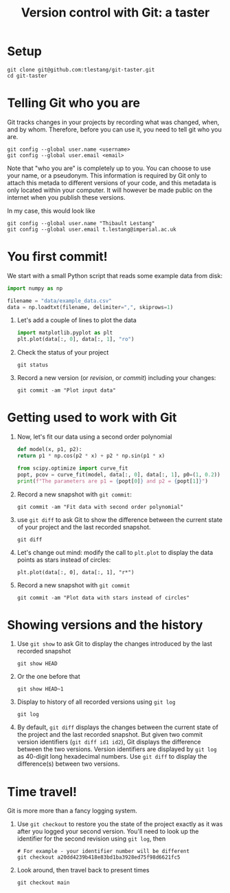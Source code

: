 #+HTML_HEAD: <link rel="stylesheet" type="text/css" href="rethink_inline.css" />

#+TITLE: Version control with Git: a taster

* Setup

#+begin_src shell
  git clone git@github.com:tlestang/git-taster.git
  cd git-taster
#+end_src

* Telling Git who you are

Git tracks changes in your projects by recording what was changed,
when, and by whom. Therefore, before you can use it, you need to tell
git who you are.

#+begin_src shell
  git config --global user.name <username>
  git config --global user.email <email>
#+end_src

Note that "who you are" is completely up to you. You can choose to use
your name, or a pseudonym. This information is required by Git only to
attach this metada to different versions of your code, and this
metadata is only located within your computer. It will however be made
public on the internet when you publish these versions.

In my case, this would look like

#+begin_src shell
  git config --global user.name "Thibault Lestang"
  git config --global user.email t.lestang@imperial.ac.uk
#+end_src

* You first commit!

We start with a small Python script that reads some example data from
disk:

#+begin_src python
  import numpy as np

  filename = "data/example_data.csv"
  data = np.loadtxt(filename, delimiter=",", skiprows=1)
#+end_src

1. Let's add a couple of lines to plot the data
   #+begin_src python
     import matplotlib.pyplot as plt
     plt.plot(data[:, 0], data[:, 1], "ro")
   #+end_src
2. Check the status of your project
   #+begin_src shell
     git status
   #+end_src
3. Record a new version (or /revision/, or /commit/) including your
   changes:
   #+begin_src shell
     git commit -am "Plot input data"
   #+end_src

* Getting used to work with Git

1. Now, let's fit our data using a second order polynomial
   #+begin_src python
     def model(x, p1, p2):
	 return p1 * np.cos(p2 * x) + p2 * np.sin(p1 * x)

     from scipy.optimize import curve_fit
     popt, pcov = curve_fit(model, data[:, 0], data[:, 1], p0=(1, 0.2))
     print(f"The parameters are p1 = {popt[0]} and p2 = {popt[1]}")
   #+end_src

2. Record a new snapshot with =git commit=:
   
   #+begin_src shell
     git commit -am "Fit data with second order polynomial"
   #+end_src
   
3. use =git diff= to ask Git to show the difference between the
   current state of your project and the last recorded snapshot.
   
   #+begin_src shell
     git diff
   #+end_src
   
4. Let's change out mind: modify the call to =plt.plot= to display the
   data points as stars instead of circles:
   #+begin_src shell
     plt.plot(data[:, 0], data[:, 1], "r*")
   #+end_src
5. Record a new snapshot with =git commit=
   
   #+begin_src shell
     git commit -am "Plot data with stars instead of circles"
   #+end_src

* Showing versions and the history

1. Use =git show= to ask Git to display the changes introduced by the
   last recorded snapshot
  
   #+begin_src shell
     git show HEAD
   #+end_src
   
2. Or the one before that
   #+begin_src shell
     git show HEAD~1
   #+end_src
    
3. Display to history of all recorded versions using =git log=
   #+begin_src shell
     git log
   #+end_src

4. By default, =git diff= displays the changes between the current
   state of the project and the last recorded snapshot. But given two
   commit version identifiers (=git diff id1 id2=), Git displays the
   difference between the two versions. Version identifiers are
   displayed by =git log= as 40-digit long hexadecimal numbers. Use
   =git diff= to display the difference(s) between two versions.

* Time travel!

Git is more more than a fancy logging system.

1. Use =git checkout= to restore you the state of the project exactly
   as it was after you logged your second version. You'll need to look
   up the identifier for the second revision using =git log=, then

   #+begin_src shell
     # For example - your identifier number will be different
     git checkout a20dd4239b418e83bd1ba3928ed75f98d6621fc5
   #+end_src

2. Look around, then travel back to present times

   #+begin_src shell
     git checkout main
   #+end_src
